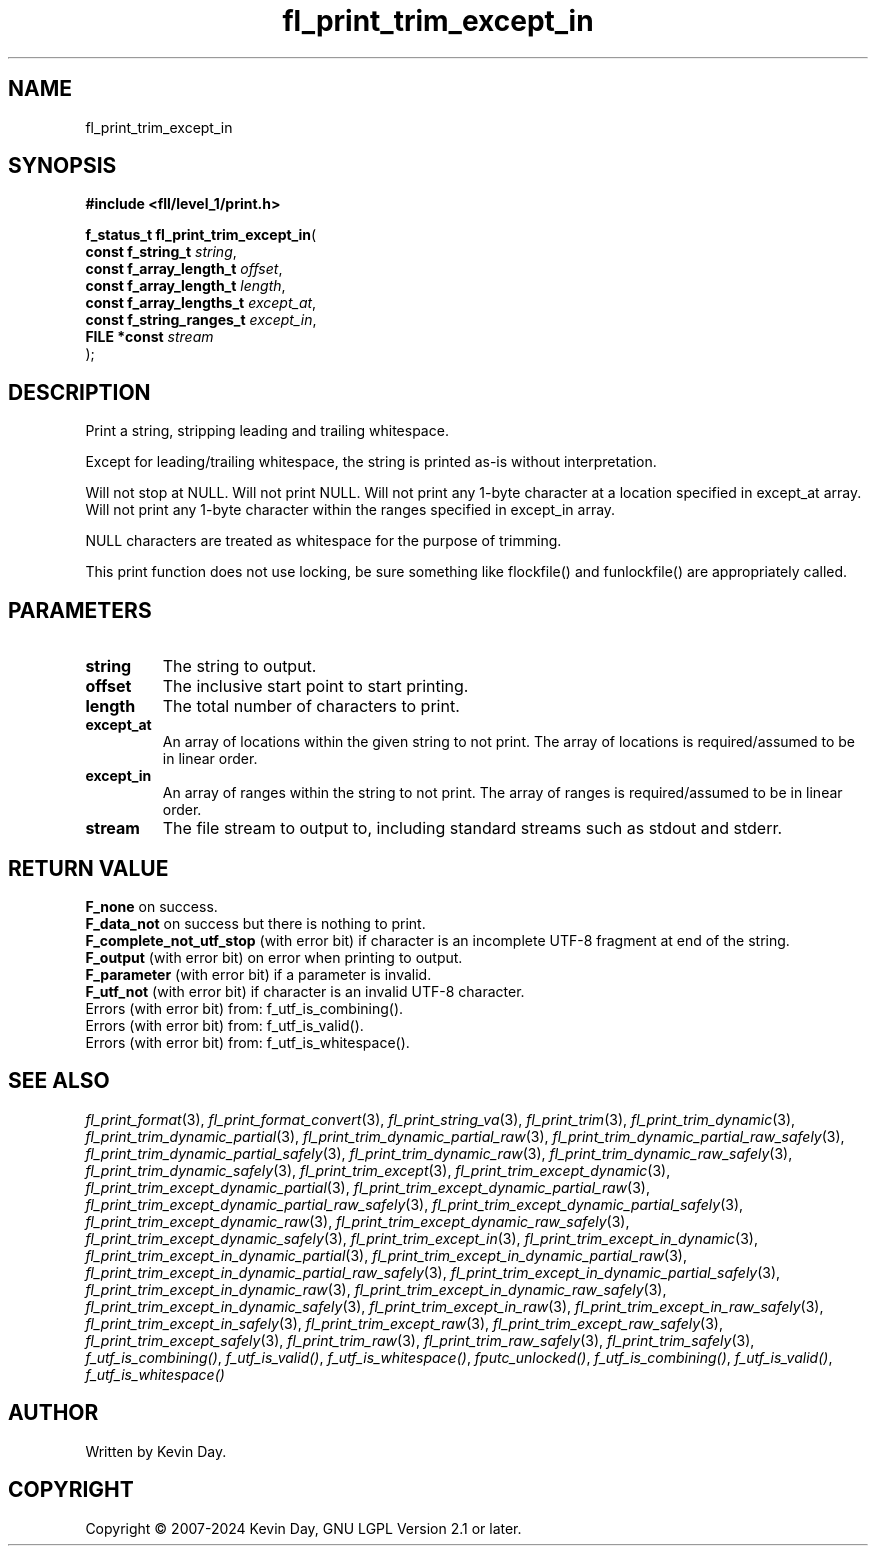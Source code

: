 .TH fl_print_trim_except_in "3" "February 2024" "FLL - Featureless Linux Library 0.6.9" "Library Functions"
.SH "NAME"
fl_print_trim_except_in
.SH SYNOPSIS
.nf
.B #include <fll/level_1/print.h>
.sp
\fBf_status_t fl_print_trim_except_in\fP(
    \fBconst f_string_t        \fP\fIstring\fP,
    \fBconst f_array_length_t  \fP\fIoffset\fP,
    \fBconst f_array_length_t  \fP\fIlength\fP,
    \fBconst f_array_lengths_t \fP\fIexcept_at\fP,
    \fBconst f_string_ranges_t \fP\fIexcept_in\fP,
    \fBFILE *const             \fP\fIstream\fP
);
.fi
.SH DESCRIPTION
.PP
Print a string, stripping leading and trailing whitespace.
.PP
Except for leading/trailing whitespace, the string is printed as-is without interpretation.
.PP
Will not stop at NULL. Will not print NULL. Will not print any 1-byte character at a location specified in except_at array. Will not print any 1-byte character within the ranges specified in except_in array.
.PP
NULL characters are treated as whitespace for the purpose of trimming.
.PP
This print function does not use locking, be sure something like flockfile() and funlockfile() are appropriately called.
.SH PARAMETERS
.TP
.B string
The string to output.

.TP
.B offset
The inclusive start point to start printing.

.TP
.B length
The total number of characters to print.

.TP
.B except_at
An array of locations within the given string to not print. The array of locations is required/assumed to be in linear order.

.TP
.B except_in
An array of ranges within the string to not print. The array of ranges is required/assumed to be in linear order.

.TP
.B stream
The file stream to output to, including standard streams such as stdout and stderr.

.SH RETURN VALUE
.PP
\fBF_none\fP on success.
.br
\fBF_data_not\fP on success but there is nothing to print.
.br
\fBF_complete_not_utf_stop\fP (with error bit) if character is an incomplete UTF-8 fragment at end of the string.
.br
\fBF_output\fP (with error bit) on error when printing to output.
.br
\fBF_parameter\fP (with error bit) if a parameter is invalid.
.br
\fBF_utf_not\fP (with error bit) if character is an invalid UTF-8 character.
.br
Errors (with error bit) from: f_utf_is_combining().
.br
Errors (with error bit) from: f_utf_is_valid().
.br
Errors (with error bit) from: f_utf_is_whitespace().
.SH SEE ALSO
.PP
.nh
.ad l
\fIfl_print_format\fP(3), \fIfl_print_format_convert\fP(3), \fIfl_print_string_va\fP(3), \fIfl_print_trim\fP(3), \fIfl_print_trim_dynamic\fP(3), \fIfl_print_trim_dynamic_partial\fP(3), \fIfl_print_trim_dynamic_partial_raw\fP(3), \fIfl_print_trim_dynamic_partial_raw_safely\fP(3), \fIfl_print_trim_dynamic_partial_safely\fP(3), \fIfl_print_trim_dynamic_raw\fP(3), \fIfl_print_trim_dynamic_raw_safely\fP(3), \fIfl_print_trim_dynamic_safely\fP(3), \fIfl_print_trim_except\fP(3), \fIfl_print_trim_except_dynamic\fP(3), \fIfl_print_trim_except_dynamic_partial\fP(3), \fIfl_print_trim_except_dynamic_partial_raw\fP(3), \fIfl_print_trim_except_dynamic_partial_raw_safely\fP(3), \fIfl_print_trim_except_dynamic_partial_safely\fP(3), \fIfl_print_trim_except_dynamic_raw\fP(3), \fIfl_print_trim_except_dynamic_raw_safely\fP(3), \fIfl_print_trim_except_dynamic_safely\fP(3), \fIfl_print_trim_except_in\fP(3), \fIfl_print_trim_except_in_dynamic\fP(3), \fIfl_print_trim_except_in_dynamic_partial\fP(3), \fIfl_print_trim_except_in_dynamic_partial_raw\fP(3), \fIfl_print_trim_except_in_dynamic_partial_raw_safely\fP(3), \fIfl_print_trim_except_in_dynamic_partial_safely\fP(3), \fIfl_print_trim_except_in_dynamic_raw\fP(3), \fIfl_print_trim_except_in_dynamic_raw_safely\fP(3), \fIfl_print_trim_except_in_dynamic_safely\fP(3), \fIfl_print_trim_except_in_raw\fP(3), \fIfl_print_trim_except_in_raw_safely\fP(3), \fIfl_print_trim_except_in_safely\fP(3), \fIfl_print_trim_except_raw\fP(3), \fIfl_print_trim_except_raw_safely\fP(3), \fIfl_print_trim_except_safely\fP(3), \fIfl_print_trim_raw\fP(3), \fIfl_print_trim_raw_safely\fP(3), \fIfl_print_trim_safely\fP(3), \fIf_utf_is_combining()\fP, \fIf_utf_is_valid()\fP, \fIf_utf_is_whitespace()\fP, \fIfputc_unlocked()\fP, \fIf_utf_is_combining()\fP, \fIf_utf_is_valid()\fP, \fIf_utf_is_whitespace()\fP
.ad
.hy
.SH AUTHOR
Written by Kevin Day.
.SH COPYRIGHT
.PP
Copyright \(co 2007-2024 Kevin Day, GNU LGPL Version 2.1 or later.
